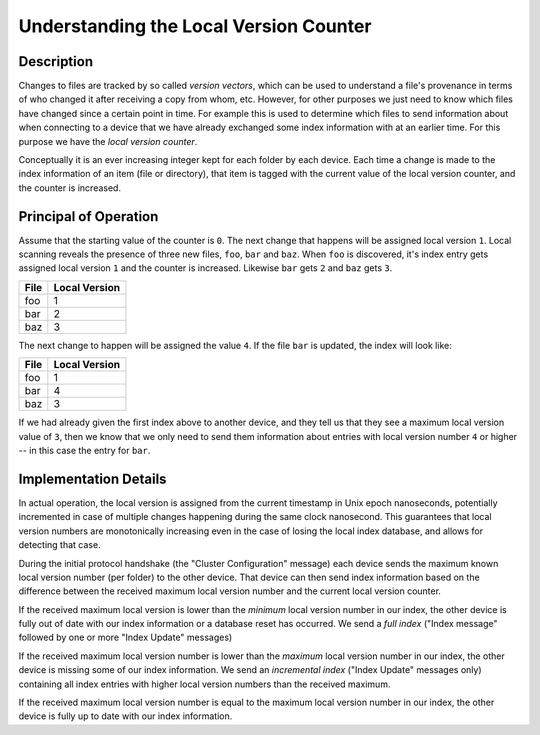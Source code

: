 .. _localver:

Understanding the Local Version Counter
=======================================

Description
-----------

Changes to files are tracked by so called *version vectors*, which can be used
to understand a file's provenance in terms of who changed it after receiving a
copy from whom, etc. However, for other purposes we just need to know which
files have changed since a certain point in time. For example this is used to
determine which files to send information about when connecting to a device
that we have already exchanged some index information with at an earlier time.
For this purpose we have the *local version counter*.

Conceptually it is an ever increasing integer kept for each folder by each
device. Each time a change is made to the index information of an item (file
or directory), that item is tagged with the current value of the local version
counter, and the counter is increased.

Principal of Operation
----------------------

Assume that the starting value of the counter is ``0``. The next change that
happens will be assigned local version ``1``. Local scanning reveals the
presence of three new files, ``foo``, ``bar`` and ``baz``. When ``foo`` is
discovered, it's index entry gets assigned local version ``1`` and the counter
is increased. Likewise ``bar`` gets ``2`` and ``baz`` gets ``3``.

====  =============
File  Local Version
====  =============
foo   1
bar   2
baz   3
====  =============

The next change to happen will be assigned the value ``4``. If the file
``bar`` is updated, the index will look like:

====  =============
File  Local Version
====  =============
foo   1
bar   4
baz   3
====  =============

If we had already given the first index above to another device, and they tell
us that they see a maximum local version value of ``3``, then we know that we
only need to send them information about entries with local version number
``4`` or higher -- in this case the entry for ``bar``.

Implementation Details
----------------------

In actual operation, the local version is assigned from the current timestamp
in Unix epoch nanoseconds, potentially incremented in case of multiple changes
happening during the same clock nanosecond. This guarantees that local version
numbers are monotonically increasing even in the case of losing the local
index database, and allows for detecting that case.

During the initial protocol handshake (the "Cluster Configuration" message)
each device sends the maximum known local version number (per folder) to the
other device. That device can then send index information based on the
difference between the received maximum local version number and the current
local version counter.

If the received maximum local version is lower than the *minimum* local
version number in our index, the other device is fully out of date with our
index information or a database reset has occurred. We send a *full index*
("Index message" followed by one or more "Index Update" messages)

If the received maximum local version number is lower than the *maximum* local
version number in our index, the other device is missing some of our index
information. We send an *incremental index* ("Index Update" messages only)
containing all index entries with higher local version numbers than the
received maximum.

If the received maximum local version number is equal to the maximum local
version number in our index, the other device is fully up to date with our
index information.

